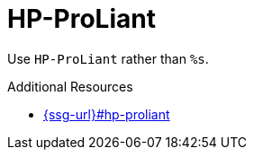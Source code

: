 :navtitle: HP-ProLiant
:keywords: reference, rule, HP-ProLiant

= HP-ProLiant

Use `HP-ProLiant` rather than `%s`.

.Additional Resources

* link:{ssg-url}#hp-proliant[]

